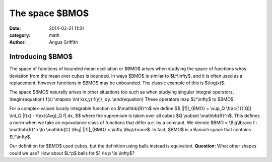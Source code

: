 The space $BMO$
###############
:date: 2014-02-21 11:31
:category: math
:author: Angus Griffith

Introducing $BMO$
-----------------
The space of functions of bounded mean oscillation or $BMO$ arises when studying the space of functions whos deviation from the mean over cubes is bounded.
In ways $BMO$ is similar to $L^\\infty$, and it is often used as a replacement, however functions in $BMO$ may be unbounded.
The classic example of this is $\\log(x)$.

The space $BMO$ naturally arises in other situations too such as when studying singular integral operators,
\\begin{equation}
f(x) \\mapsto \\int k(x,y) f(y)\\, dy.
\\end{equation}
These operators map $L^\\infty$ to $BMO$.

For a complex-valued locally integrable function on $\\mathbb{R}^n$ we define
$$
||f||_{BMO} = \\sup_Q \\frac{1}{\|Q\|} \\int_Q \|f(x) - \\text{Avg}_Q f\| dx,
$$
where the supremium is taken over all cubes $Q \\subset \\mathbb{R}^n$.
This defines a norm when we take an equivalance class of functions that differ a.e. by a constant.
We denote $BMO = \\Big\\lbrace f : \\mathbb{R}^n \\to \\mathbb{C} \\Big| ||f||_{BMO} < \\infty \\Big\\rbrace$.
In fact, $BMO$ is a Banach space that contains $L^\\infty$.

Our definition for $BMO$ used cubes, but the definition using balls instead is equivalent.
**Question:** What other shapes could we use? How about $L^p$ balls for $1 \\le p \\le \\infty$?
